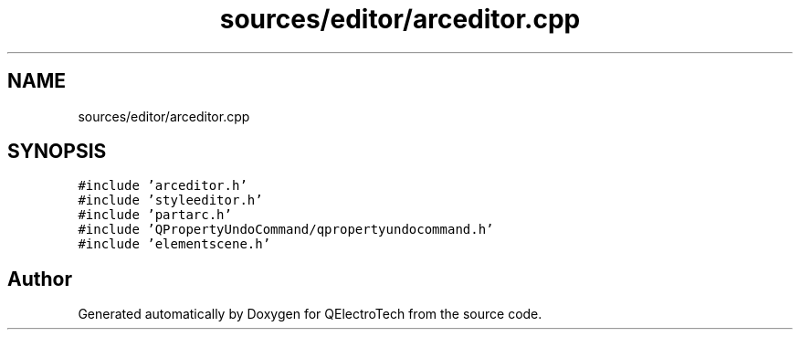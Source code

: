 .TH "sources/editor/arceditor.cpp" 3 "Thu Aug 27 2020" "Version 0.8-dev" "QElectroTech" \" -*- nroff -*-
.ad l
.nh
.SH NAME
sources/editor/arceditor.cpp
.SH SYNOPSIS
.br
.PP
\fC#include 'arceditor\&.h'\fP
.br
\fC#include 'styleeditor\&.h'\fP
.br
\fC#include 'partarc\&.h'\fP
.br
\fC#include 'QPropertyUndoCommand/qpropertyundocommand\&.h'\fP
.br
\fC#include 'elementscene\&.h'\fP
.br

.SH "Author"
.PP 
Generated automatically by Doxygen for QElectroTech from the source code\&.
